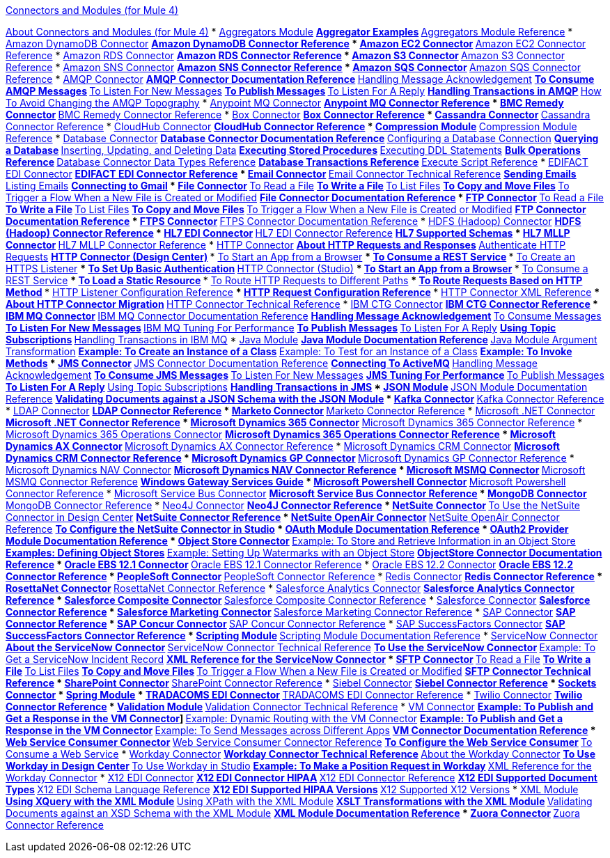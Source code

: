 .xref:index.adoc[Connectors and Modules (for Mule 4)]
xref:index.adoc[About Connectors and Modules (for Mule 4)]
* xref:aggregator/aggregators-module.adoc[Aggregators Module]
 ** xref:aggregator/aggregator-examples.adoc[Aggregator Examples]
 ** xref:aggregator/aggregators-module-reference.adoc[Aggregators Module Reference]
* xref:amazon/amazon-dynamodb-connector.adoc[Amazon DynamoDB Connector]
 ** xref:amazon/amazon-dynamodb-connector-reference.adoc[Amazon DynamoDB Connector Reference]
* xref:amazon/amazon-ec2-connector.adoc[Amazon EC2 Connector]
 ** xref:amazon/amazon-ec2-connector-reference.adoc[Amazon EC2 Connector Reference]
* xref:amazon/amazon-rds-connector.adoc[Amazon RDS Connector]
 ** xref:amazon/amazon-rds-connector-reference.adoc[Amazon RDS Connector Reference]
* xref:amazon/amazon-s3-connector.adoc[Amazon S3 Connector]
 ** xref:amazon/amazon-s3-connector-reference.adoc[Amazon S3 Connector Reference]
* xref:amazon/amazon-sns-connector.adoc[Amazon SNS Connector]
 ** xref:amazon/amazon-sns-connector-reference.adoc[Amazon SNS Connector Reference]
* xref:amazon/amazon-sqs-connector.adoc[Amazon SQS Connector]
 ** xref:amazon/amazon-sqs-connector-reference.adoc[Amazon SQS Connector Reference]
* xref:amqp/amqp-connector.adoc[AMQP Connector]
 ** xref:amqp/amqp-documentation.adoc[AMQP Connector Documentation Reference]
 ** xref:amqp/amqp-ack.adoc[Handling Message Acknowledgement]
 ** xref:amqp/amqp-consume.adoc[To Consume AMQP Messages]
 ** xref:amqp/amqp-listener.adoc[To Listen For New Messages]
 ** xref:amqp/amqp-publish-consume.adoc[To Publish Messages]
 ** xref:amqp/amqp-publish.adoc[To Listen For A Reply]
 ** xref:amqp/amqp-transactions.adoc[Handling Transactions in AMQP]
 ** xref:amqp/amqp-topography.adoc[How To Avoid Changing the AMQP Topography]
* xref:anypoint-mq/anypoint-mq-connector.adoc[Anypoint MQ Connector]
 ** xref:anypoint-mq/anypoint-mq-connector-reference.adoc[Anypoint MQ Connector Reference]
* xref:bmc/bmc-remedy-connector.adoc[BMC Remedy Connector]
 ** xref:bmc/bmc-remedy-connector-reference.adoc[BMC Remedy Connector Reference]
* xref:box/box-connector.adoc[Box Connector]
 ** xref:box/box-connector-reference.adoc[Box Connector Reference]
* xref:cassandra/cassandra-connector.adoc[Cassandra Connector]
 ** xref:cassandra/cassandra-connector-reference.adoc[Cassandra Connector Reference]
* xref:cloudhub/cloudhub-connector.adoc[CloudHub Connector]
 ** xref:cloudhub/cloudhub-connector-ref.adoc[CloudHub Connector Reference]
* xref:compression/compression-module.adoc[Compression Module]
 ** xref:compression/compression-documentation.adoc[Compression Module Reference]
* xref:db/db-connector-index.adoc[Database Connector]
 ** xref:database/database-documentation.adoc[Database Connector Documentation Reference]
 ** xref:db/db-configure-connection.adoc[Configuring a Database Connection]
 ** xref:db/db-connector-query.adoc[Querying a Database]
 ** xref:db/db-connector-insert-update-delete.adoc[Inserting, Updating, and Deleting Data]
 ** xref:db/db-connector-sp.adoc[Executing Stored Procedures]
 ** xref:db/db-connector-ddl.adoc[Executing DDL Statements]
 ** xref:db/db-connector-bulk-ops-ref.adoc[Bulk Operations Reference]
 ** xref:db/db-connector-datatypes-ref.adoc[Database Connector Data Types Reference]
 ** xref:db/db-connector-transactions-ref.adoc[Database Transactions Reference]
 ** xref:db/db-connector-execute-script-ref.adoc[Execute Script Reference]
* xref:edifact/edifact-edi-connector.adoc[EDIFACT EDI Connector]
 ** xref:edifact/edifact-edi-connector-reference.adoc[EDIFACT EDI Connector Reference]
* xref:email/email-connector.adoc[Email Connector]
 ** xref:email/email-documentation.adoc[Email Connector Technical Reference]
 ** xref:email/email-send.adoc[Sending Emails]
 ** xref:email/email-list.adoc[Listing Emails]
 ** xref:email/email-gmail.adoc[Connecting to Gmail]
* xref:file/file-connector.adoc[File Connector]
 ** xref:file/file-read.adoc[To Read a File]
 ** xref:file/file-write.adoc[To Write a File]
 ** xref:file/file-list.adoc[To List Files]
 ** xref:file/file-copy-move.adoc[To Copy and Move Files]
 ** xref:file/file-on-new-file.adoc[To Trigger a Flow When a New File is Created or Modified]
 ** xref:file/file-documentation.adoc[File Connector Documentation Reference]
* xref:ftp/ftp-connector.adoc[FTP Connector]
 ** xref:ftp/ftp-read.adoc[To Read a File]
 ** xref:ftp/ftp-write.adoc[To Write a File]
 ** xref:ftp/ftp-list.adoc[To List Files]
 ** xref:ftp/ftp-copy-move.adoc[To Copy and Move Files]
 ** xref:ftp/ftp-on-new-file.adoc[To Trigger a Flow When a New File is Created or Modified]
 ** xref:ftp/ftp-documentation.adoc[FTP Connector Documentation Reference]
* xref:ftp/ftps-connector.adoc[FTPS Connector]
 ** xref:ftp/ftps-documentation.adoc[FTPS Connector Documentation Reference]
* xref:hdfs/hdfs-connector.adoc[HDFS (Hadoop) Connector]
 ** xref:hdfs/hdfs-connector-reference.adoc[HDFS (Hadoop) Connector Reference]
* xref:hl7/hl7-connector.adoc[HL7 EDI Connector]
 ** xref:hl7/hl7-connector-reference.adoc[HL7 EDI Connector Reference]
 ** xref:hl7/hl7-schemas.adoc[HL7 Supported Schemas]
* xref:hl7/hl7-mllp-connector.adoc[HL7 MLLP Connector]
 ** xref:hl7/hl7-mllp-connector-reference.adoc[HL7 MLLP Connector Reference]
* xref:http/http-connector.adoc[HTTP Connector]
 ** xref:http/http-about-http-request.adoc[About HTTP Requests and Responses]
 ** link:http-authentication.html[Authenticate HTTP Requests]
 ** xref:http/http-about-http-connector.adoc[HTTP Connector (Design Center)]
  *** xref:http/http-trigger-app-from-browser.adoc[To Start an App from a Browser]
  *** xref:http/http-consume-web-service.adoc[To Consume a REST Service]
  *** xref:http/http-create-https-listener.adoc[To Create an HTTPS Listener]
  *** xref:http/http-basic-auth-task.adoc[To Set Up Basic Authentication]
 ** xref:http/http-connector-studio.adoc[HTTP Connector (Studio)]
  *** xref:http/http-start-app-brows-task.adoc[To Start an App from a Browser]
  *** xref:http/http-consume-web-svc-task.adoc[To Consume a REST Service]
  *** xref:http/http-load-static-res-task.adoc[To Load a Static Resource]
  *** xref:http/http-conn-route-diff-paths-task.adoc[To Route HTTP Requests to Different Paths]
  *** xref:http/http-route-methods-based-task.adoc[To Route Requests Based on HTTP Method]
  *** xref:http/http-listener-ref.adoc[HTTP Listener Configuration Reference]
  *** xref:http/http-request-ref.adoc[HTTP Request Configuration Reference]
  *** xref:http/http-connector-xml-reference.adoc[HTTP Connector XML Reference]
  *** xref:http/http-about-http-connector-migration.adoc[About HTTP Connector Migration]
 ** xref:http/http-documentation.adoc[HTTP Connector Technical Reference]
* xref:ibm/ibm-ctg-connector.adoc[IBM CTG Connector]
 ** xref:ibm/ibm-ctg-connector-reference.adoc[IBM CTG Connector Reference]
* xref:ibm/ibm-mq-connector.adoc[IBM MQ Connector]
 ** xref:ibm/ibm-mq-xml-ref.adoc[IBM MQ Connector Documentation Reference]
 ** xref:ibm/ibm-mq-ack.adoc[Handling Message Acknowledgement]
 ** xref:ibm/ibm-mq-consume.adoc[To Consume Messages]
 ** xref:ibm/ibm-mq-listener.adoc[To Listen For New Messages]
 ** xref:ibm/ibm-mq-performance.adoc[IBM MQ Tuning For Performance]
 ** xref:ibm/ibm-mq-publish-consume.adoc[To Publish Messages]
 ** xref:ibm/ibm-mq-publish.adoc[To Listen For A Reply]
 ** xref:ibm/ibm-mq-topic-subscription.adoc[Using Topic Subscriptions]
 ** xref:ibm/ibm-mq-transactions.adoc[Handling Transactions in IBM MQ]
* xref:java/java-module.adoc[Java Module]
 ** xref:java/java-reference.adoc[Java Module Documentation Reference]
 ** xref:java/java-argument-transformation.adoc[Java Module Argument Transformation]
 ** xref:java/java-create-instance.adoc[Example: To Create an Instance of a Class]
 ** xref:java/java-instanceof.adoc[Example: To Test for an Instance of a Class]
 ** xref:java/java-invoke-method.adoc[Example: To Invoke Methods]
* xref:jms/jms-connector.adoc[JMS Connector]
 ** xref:jms/jms-xml-ref.adoc[JMS Connector Documentation Reference]
 ** xref:jms/jms-activemq-configuration.adoc[Connecting To ActiveMQ]
 ** xref:jms/jms-ack.adoc[Handling Message Acknowledgement]
 ** xref:jms/jms-consume.adoc[To Consume JMS Messages]
 ** xref:jms/jms-listener.adoc[To Listen For New Messages]
 ** xref:jms/jms-performance.adoc[JMS Tuning For Performance]
 ** xref:jms/jms-publish-consume.adoc[To Publish Messages]
 ** xref:jms/jms-publish.adoc[To Listen For A Reply]
 ** xref:jms/jms-topic-subscription.adoc[Using Topic Subscriptions]
 ** xref:jms/jms-transactions.adoc[Handling Transactions in JMS]
* xref:json/json-module.adoc[JSON Module]
 ** xref:json/json-reference.adoc[JSON Module Documentation Reference]
 ** xref:json/json-schema-validation.adoc[Validating Documents against a JSON Schema with the JSON Module]
* xref:kafka/kafka-connector.adoc[Kafka Connector]
 ** xref:kafka/kafka-connector-reference.adoc[Kafka Connector Reference]
* xref:ldap/ldap-connector.adoc[LDAP Connector]
 ** xref:ldap/ldap-connector-reference.adoc[LDAP Connector Reference]
* xref:marketo/marketo-connector.adoc[Marketo Connector]
 ** xref:marketo/marketo-connector-reference.adoc[Marketo Connector Reference]
* xref:microsoft/microsoft-dotnet-connector.adoc[Microsoft .NET Connector]
 ** xref:microsoft/microsoft-dotnet-connector-reference.adoc[Microsoft .NET Connector Reference]
* xref:microsoft/microsoft-dynamics-365-connector.adoc[Microsoft Dynamics 365 Connector]
 ** xref:microsoft/microsoft-dynamics-365-connector-reference.adoc[Microsoft Dynamics 365 Connector Reference]
* xref:microsoft/microsoft-365-ops-connector.adoc[Microsoft Dynamics 365 Operations Connector]
 ** xref:microsoft/microsoft-365-ops-connector-reference.adoc[Microsoft Dynamics 365 Operations Connector Reference]
* xref:ms-dynamics/ms-dynamics-ax-connector.adoc[Microsoft Dynamics AX Connector]
 ** xref:ms-dynamics/ms-dynamics-ax-connector-reference.adoc[Microsoft Dynamics AX Connector Reference]
* xref:ms-dynamics/ms-dynamics-crm-connector.adoc[Microsoft Dynamics CRM Connector]
 ** xref:ms-dynamics/ms-dynamics-crm-connector-reference.adoc[Microsoft Dynamics CRM Connector Reference]
* xref:ms-dynamics/ms-dynamics-gp-connector.adoc[Microsoft Dynamics GP Connector]
 ** xref:ms-dynamics/ms-dynamics-gp-connector-reference.adoc[Microsoft Dynamics GP Connector Reference]
* xref:ms-dynamics/ms-dynamics-nav-connector.adoc[Microsoft Dynamics NAV Connector]
 ** xref:ms-dynamics/ms-dynamics-nav-connector-reference.adoc[Microsoft Dynamics NAV Connector Reference]
* xref:msmq/msmq-connector.adoc[Microsoft MSMQ Connector]
 ** xref:msmq/msmq-connector-reference.adoc[Microsoft MSMQ Connector Reference]
 ** xref:windows/windows-gw-services-guide.adoc[Windows Gateway Services Guide]
* xref:microsoft/microsoft-powershell-connector.adoc[Microsoft Powershell Connector]
 ** xref:microsoft/microsoft-powershell-connector-reference.adoc[Microsoft Powershell Connector Reference]
* xref:ms-dynamics/ms-service-bus-connector.adoc[Microsoft Service Bus Connector]
 ** xref:ms-dynamics/ms-service-bus-connector-reference.adoc[Microsoft Service Bus Connector Reference]
* xref:mongodb/mongodb-connector.adoc[MongoDB Connector]
 ** xref:microsoft/mongodb-connector-reference.adoc[MongoDB Connector Reference]
* xref:neo4j/neo4j-connector.adoc[Neo4J Connector]
 ** xref:neo4j/neo4j-connector-reference.adoc[Neo4J Connector Reference]
* xref:netsuite/netsuite-about.adoc[NetSuite Connector]
 ** xref:netsuite/netsuite-to-use-design-center.adoc[To Use the NetSuite Connector in Design Center]
 ** xref:netsuite/netsuite-reference.adoc[NetSuite Connector Reference]
* xref:netsuite/netsuite-openair-connector.adoc[NetSuite OpenAir Connector]
 ** xref:netsuite/netsuite-openair-connector-reference.adoc[NetSuite OpenAir Connector Reference]
 ** xref:netsuite/netsuite-studio-configure.adoc[To Configure the NetSuite Connector in Studio]
* xref:oauth/oauth-documentation.adoc[OAuth Module Documentation Reference]
* xref:oauth/oauth2-provider-documentation-reference.adoc[OAuth2 Provider Module Documentation Reference]
* xref:object-store/object-store-connector.adoc[Object Store Connector]
 ** xref:object-store/object-store-to-store-and-retrieve.adoc[Example: To Store and Retrieve Information in an Object Store]
 ** xref:object-store/object-store-to-define-a-new-os.adoc[Examples: Defining Object Stores]
 ** xref:object-store/object-store-to-watermark.adoc[Example: Setting Up Watermarks with an Object Store]
 ** xref:object-store/object-store-connector-reference.adoc[ObjectStore Connector Documentation Reference]
* xref:oracle/oracle-ebs-connector.adoc[Oracle EBS 12.1 Connector]
 ** xref:oracle/oracle-ebs-connector-reference.adoc[Oracle EBS 12.1 Connector Reference]
* xref:oracle/oracle-ebs-122-connector.adoc[Oracle EBS 12.2 Connector]
 ** xref:oracle/oracle-ebs-122-connector-reference.adoc[Oracle EBS 12.2 Connector Reference]
* xref:peoplesoft/peoplesoft-connector.adoc[PeopleSoft Connector]
 ** xref:peoplesoft/peoplesoft-connector-reference.adoc[PeopleSoft Connector Reference]
* xref:redis/redis-connector.adoc[Redis Connector]
 ** xref:redis/redis-connector-reference.adoc[Redis Connector Reference]
* xref:rosettanet/rosettanet-connector.adoc[RosettaNet Connector]
 ** xref:rosettanet/rosettanet-connector-reference.adoc[RosettaNet Connector Reference]
* xref:salesforce/salesforce-analytics-connector.adoc[Salesforce Analytics Connector]
 ** xref:salesforce/salesforce-analytics-connector-reference.adoc[Salesforce Analytics Connector Reference]
* xref:salesforce/salesforce-composite-connector.adoc[Salesforce Composite Connector]
 ** xref:salesforce/salesforce-composite-connector-reference.adoc[Salesforce Composite Connector Reference]
* xref:salesforce/salesforce-connector.adoc[Salesforce Connector]
 ** xref:salesforce/salesforce-connector-reference.adoc[Salesforce Connector Reference]
* xref:salesforce/salesforce-mktg-connector.adoc[Salesforce Marketing Connector]
 ** xref:salesforce/salesforce-mktg-connector-reference.adoc[Salesforce Marketing Connector Reference]
* xref:sap/sap-connector.adoc[SAP Connector]
 ** xref:sap/sap-connector-reference.adoc[SAP Connector Reference]
* xref:sap/sap-concur-connector.adoc[SAP Concur Connector]
 ** xref:sap/sap-concur-connector-reference.adoc[SAP Concur Connector Reference]
* xref:sap/sap-successfactors-connector.adoc[SAP SuccessFactors Connector]
 ** xref:sap/sap-successfactors-connector-reference.adoc[SAP SuccessFactors Connector Reference]
* xref:scripting/scripting-module.adoc[Scripting Module]
 ** xref:scripting/scripting-reference.adoc[Scripting Module Documentation Reference]
* xref:servicenow/servicenow-connector.adoc[ServiceNow Connector]
 ** xref:servicenow/servicenow-about.adoc[About the ServiceNow Connector]
 ** xref:servicenow/servicenow-reference.adoc[ServiceNow Connector Technical Reference]
 ** xref:servicenow/servicenow-to-use.adoc[To Use the ServiceNow Connector]
 ** xref:servicenow/servicenow-ex-to-get-record.adoc[Example: To Get a ServiceNow Incident Record]
 ** xref:servicenow/servicenow-XML-reference.adoc[XML Reference for the ServiceNow Connector]
* xref:sftp/sftp-connector.adoc[SFTP Connector]
 ** xref:sftp/sftp-read.adoc[To Read a File]
 ** xref:sftp/sftp-write.adoc[To Write a File]
 ** xref:sftp/sftp-list.adoc[To List Files]
 ** xref:sftp/sftp-copy-move.adoc[To Copy and Move Files]
 ** xref:sftp/sftp-on-new-file.adoc[To Trigger a Flow When a New File is Created or Modified]
 ** xref:sftp/sftp-documentation.adoc[SFTP Connector Technical Reference]
* xref:sharepoint/sharepoint-connector.adoc[SharePoint Connector]
 ** xref:sharepoint/sharepoint-connector-reference.adoc[SharePoint Connector Reference]
* xref:siebel/siebel-connector.adoc[Siebel Connector]
 ** xref:siebel/siebel-connector-reference.adoc[Siebel Connector Reference]
* xref:sockets/sockets-documentation.adoc[Sockets Connector]
* xref:spring/spring-module.adoc[Spring Module]
* xref:tradacoms/tradacoms-edi-connector.adoc[TRADACOMS EDI Connector]
 ** xref:tradacoms/tradacoms-edi-connector-reference.adoc[TRADACOMS EDI Connector Reference]
* xref:twilio/twilio-connector.adoc[Twilio Connector]
 ** xref:twilio/twilio-connector-reference.adoc[Twilio Connector Reference]
* xref:validation/validation-connector.adoc[Validation Module]
 ** xref:validation/validation-documentation.adoc[Validation Connector Technical Reference]
* xref:vm/vm-connector.adoc[VM Connector]
 ** xref:vm/vm-publish-listen.adoc[Example: To Publish and Get a Response in the VM Connector]]
 ** xref:vm/vm-dynamic-routing.adoc[Example: Dynamic Routing with the VM Connector]
 ** xref:vm/vm-publish-response.adoc[Example: To Publish and Get a Response in the VM Connector]
 ** xref:vm/vm-publish-across-apps.adoc[Example: To Send Messages across Different Apps]
 ** xref:vm/vm-reference.adoc[VM Connector Documentation Reference]
* xref:web-service/web-service-consumer.adoc[Web Service Consumer Connector]
 ** xref:web-service/web-service-consumer-reference.adoc[Web Service Consumer Connector Reference]
 ** xref:web-service/web-service-consumer-configure.adoc[To Configure the Web Service Consumer]
 ** xref:web-service/web-service-consumer-consume.adoc[To Consume a Web Service]
* xref:workday/workday-connector.adoc[Workday Connector]
 ** xref:workday/workday-reference.adoc[Workday Connector Technical Reference]
 ** xref:workday/workday-about.adoc[About the Workday Connector]
 ** xref:workday/workday-design-center.adoc[To Use Workday in Design Center]
 ** xref:workday/workday-studio.adoc[To Use Workday in Studio]
 ** xref:workday/workday-to-create-position.adoc[Example: To Make a Position Request in Workday]
 ** xref:workday/workday-xml-ref.adoc[XML Reference for the Workday Connector]
* xref:x12-edi/x12-edi-connector.adoc[X12 EDI Connector]
 ** xref:x12-edi/x12-edi-connector-hipaa.adoc[X12 EDI Connector HIPAA]
 ** xref:x12-edi/x12-edi-connector-reference.adoc[X12 EDI Connector Reference]
 ** xref:x12-edi/x12-edi-supported-doc-types.adoc[X12 EDI Supported Document Types]
 ** xref:x12-edi/x12-edi-schema-language-reference.adoc[X12 EDI Schema Language Reference]
 ** xref:x12-edi/x12-edi-versions-hipaa.adoc[X12 EDI Supported HIPAA Versions]
 ** xref:x12-edi/x12-edi-versions-x12.adoc[X12 Supported X12 Versions]
* xref:xml/xml-module.adoc[XML Module]
 ** xref:xml/xml-xquery.adoc[Using XQuery with the XML Module]
 ** xref:xml/xml-xpath.adoc[Using XPath with the XML Module]
 ** xref:xml/xml-xslt.adoc[XSLT Transformations with the XML Module]
 ** xref:xml/xml-schema-validation.adoc[Validating Documents against an XSD Schema with the XML Module]
 ** xref:xml/xml-reference.adoc[XML Module Documentation Reference]
* xref:zuora/zuora-connector.adoc[Zuora Connector]
 ** xref:zuora/zuora-connector-reference.adoc[Zuora Connector Reference]